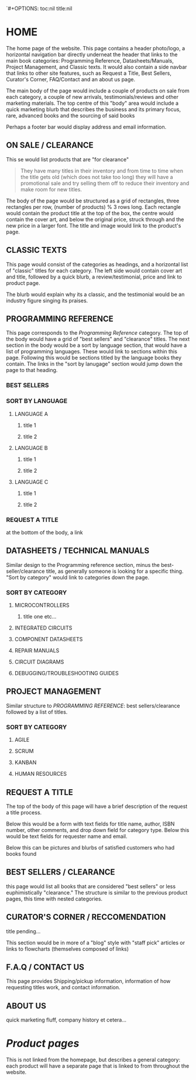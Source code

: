 `#+OPTIONS: toc:nil  title:nil
* HOME
The home page of the website. This page contains a header photo/logo, a horizontal navigation bar directly underneat the header that links to the main book categories: Programming Reference, Datasheets/Manuals, Project Management, and Classic texts. It would also contain a side navbar that links to other site features, such as Request a Title, Best Sellers, Curator's Corner, FAQ/Contact and an about us page.

The main body of the page would include a couple of products on sale from each category, a couple of new arrivals, testimonials/reviews and other marketing materials. The top centre of this "body" area would include a quick marketing blurb that describes the business and its primary focus, rare, advanced books and the sourcing of said books

Perhaps a footer bar would display address and email information.

** ON SALE / CLEARANCE
This se would list products that are "for clearance"
#+BEGIN_QUOTE
They have many titles in their inventory and from time to time when the title gets old (which does not
take too long) they will have a promotional sale and try selling them off to reduce their inventory and
make room for new titles.
#+END_QUOTE

The body of the page would be structured as a grid of rectangles, three rectangles per row, (number of products) % 3 rows long. Each rectangle would contain the product title at the top of the box, the centre would contain the cover art, and below the original price, struck through and the new price in a larger font. The title and image would link to the product's page.

** CLASSIC TEXTS
This page would consist of the categories as headings, and a horizontal list of "classic" titles for each category. The left side would contain cover art and title, followed by a quick blurb, a review/testimonial, price and link to product page.

The blurb would explain why its a classic, and the testimonial would be an industry figure singing its praises. 


** PROGRAMMING REFERENCE
This page corresponds to the /Programming Reference/ category. The top of the body would have a grid of "best sellers" and "clearance" titles.  The next section in the body would be a sort by language section, that would have a list of programming languages. These would link to sections within this page. Following this would be sections titled by the language books they contain. The links in the "sort by lanugage" section would jump down the page to that heading.
*** BEST SELLERS
*** SORT BY LANGUAGE
****  LANGUAGE A
***** title 1
***** title 2
**** LANGUAGE B
***** title 1
***** title 2
**** LANGUAGE C
***** title 1
***** title 2
*** REQUEST A TITLE
at the bottom of the body, a link 

** DATASHEETS / TECHNICAL MANUALS
Similar design to the Programming reference section, minus the best-seller/clearance title, as generally someone is looking for a specific thing. "Sort by category" would link to categories down the page.
*** SORT BY CATEGORY
**** MICROCONTROLLERS
***** title one etc...
**** INTEGRATED CIRCUITS
**** COMPONENT DATASHEETS
**** REPAIR MANUALS
**** CIRCUIT DIAGRAMS
**** DEBUGGING/TROUBLESHOOTING GUIDES

** PROJECT MANAGEMENT
Similar structure to /PROGRAMMING REFERENCE/: best sellers/clearance followed by a list of titles.

*** SORT BY CATEGORY
**** AGILE
**** SCRUM
**** KANBAN
**** HUMAN RESOURCES


** REQUEST A TITLE
The top of the body of this page will have a brief description of the request a title process.

Below this would be a form with text fields for title name, author, ISBN number, other comments, and drop down field for category type. Below this would be text fields for requester name and email.

Below this can be pictures and blurbs of satisfied customers who had books found

** BEST SELLERS / CLEARANCE
this page would list all books that are considered "best sellers"
or less euphimistically "clearance." The structure is similar to the previous product pages, this time with nested categories.

** CURATOR'S CORNER / RECCOMENDATION
title pending...

This section would be in more of a "blog" style with "staff pick" articles or links to flowcharts (themselves composed of links)

** F.A.Q / CONTACT US
This page provides Shipping/pickup information, information of how requesting titles work, and contact information.

** ABOUT US
quick marketing fluff, company history et cetera...

* /Product pages/
This is not linked from the homepage, but describes a general category: each product will have a separate page that is linked to from throughout the website.
